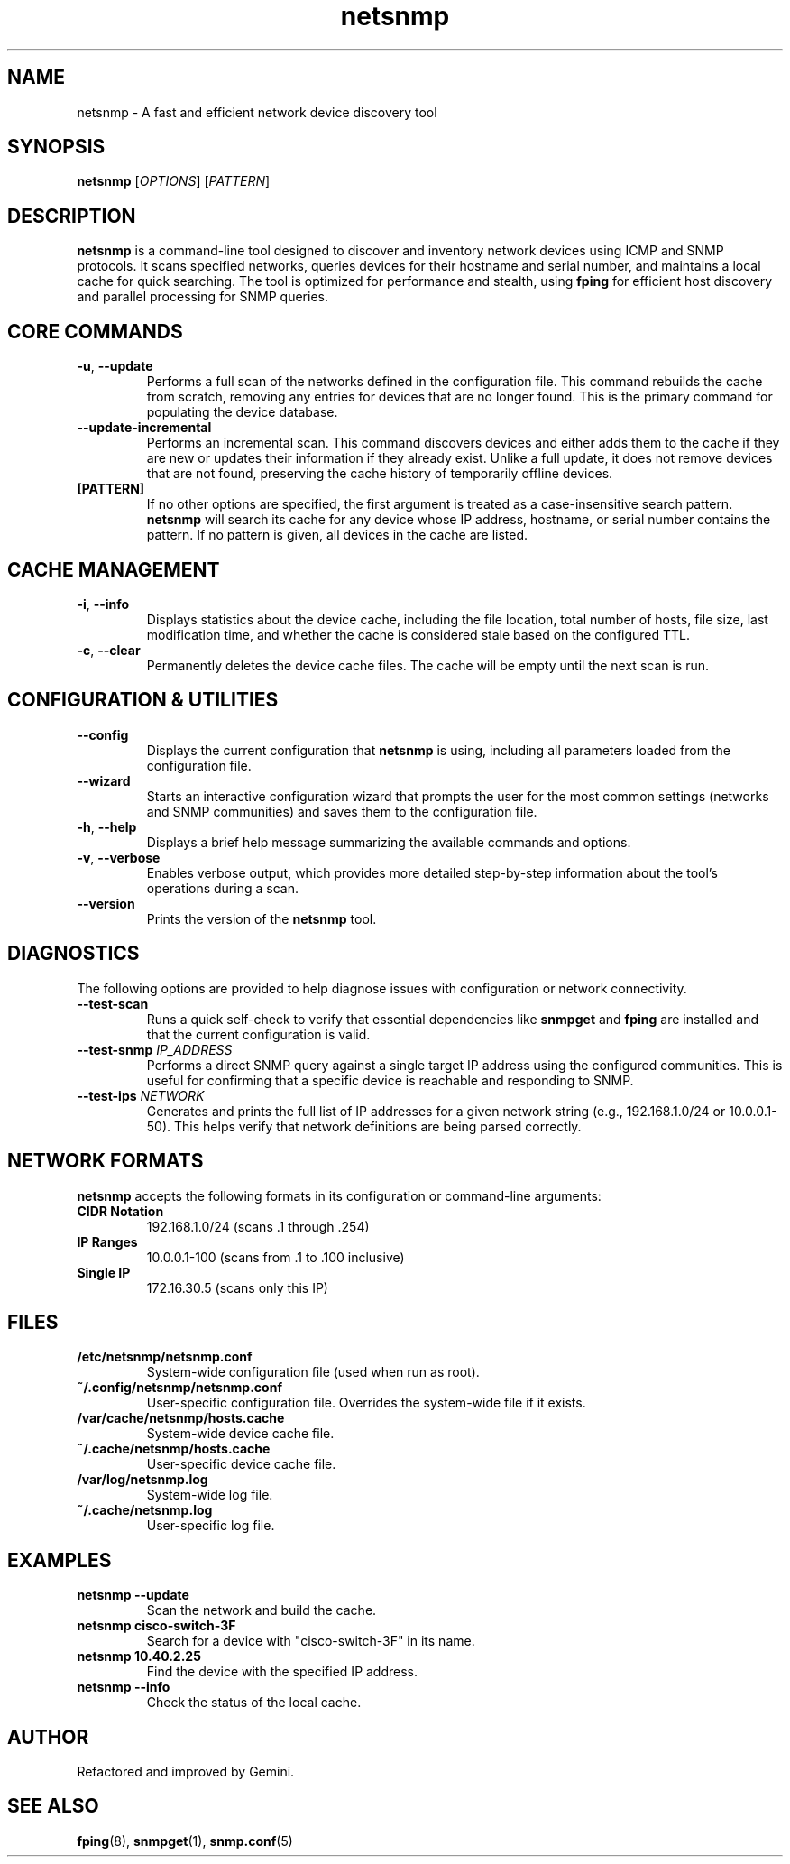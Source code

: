 .TH netsnmp 1 "2025-09-20" "2.0.0" "NetSnmp User Manual"

.SH NAME
netsnmp \- A fast and efficient network device discovery tool

.SH SYNOPSIS
.B netsnmp
[\fIOPTIONS\fR] [\fIPATTERN\fR]

.SH DESCRIPTION
.B netsnmp
is a command-line tool designed to discover and inventory network devices using ICMP and SNMP protocols. It scans specified networks, queries devices for their hostname and serial number, and maintains a local cache for quick searching. The tool is optimized for performance and stealth, using \fBfping\fR for efficient host discovery and parallel processing for SNMP queries.

.SH CORE COMMANDS
.TP
.BR \-u ", " \-\-update
Performs a full scan of the networks defined in the configuration file. This command rebuilds the cache from scratch, removing any entries for devices that are no longer found. This is the primary command for populating the device database.
.TP
.BR \-\-update-incremental
Performs an incremental scan. This command discovers devices and either adds them to the cache if they are new or updates their information if they already exist. Unlike a full update, it does not remove devices that are not found, preserving the cache history of temporarily offline devices.
.TP
.BR [PATTERN]
If no other options are specified, the first argument is treated as a case-insensitive search pattern. \fBnetsnmp\fR will search its cache for any device whose IP address, hostname, or serial number contains the pattern. If no pattern is given, all devices in the cache are listed.

.SH CACHE MANAGEMENT
.TP
.BR \-i ", " \-\-info
Displays statistics about the device cache, including the file location, total number of hosts, file size, last modification time, and whether the cache is considered stale based on the configured TTL.
.TP
.BR \-c ", " \-\-clear
Permanently deletes the device cache files. The cache will be empty until the next scan is run.

.SH CONFIGURATION & UTILITIES
.TP
.BR \-\-config
Displays the current configuration that \fBnetsnmp\fR is using, including all parameters loaded from the configuration file.
.TP
.BR \-\-wizard
Starts an interactive configuration wizard that prompts the user for the most common settings (networks and SNMP communities) and saves them to the configuration file.
.TP
.BR \-h ", " \-\-help
Displays a brief help message summarizing the available commands and options.
.TP
.BR \-v ", " \-\-verbose
Enables verbose output, which provides more detailed step-by-step information about the tool's operations during a scan.
.TP
.BR \-\-version
Prints the version of the \fBnetsnmp\fR tool.

.SH DIAGNOSTICS
The following options are provided to help diagnose issues with configuration or network connectivity.
.TP
.BR \-\-test-scan
Runs a quick self-check to verify that essential dependencies like \fBsnmpget\fR and \fBfping\fR are installed and that the current configuration is valid.
.TP
.BR \-\-test-snmp " \fIIP_ADDRESS\fR"
Performs a direct SNMP query against a single target IP address using the configured communities. This is useful for confirming that a specific device is reachable and responding to SNMP.
.TP
.BR \-\-test-ips " \fINETWORK\fR"
Generates and prints the full list of IP addresses for a given network string (e.g., 192.168.1.0/24 or 10.0.0.1-50). This helps verify that network definitions are being parsed correctly.

.SH NETWORK FORMATS
\fBnetsnmp\fR accepts the following formats in its configuration or command-line arguments:
.TP
.B CIDR Notation
192.168.1.0/24 (scans .1 through .254)
.TP
.B IP Ranges
10.0.0.1-100 (scans from .1 to .100 inclusive)
.TP
.B Single IP
172.16.30.5 (scans only this IP)

.SH FILES
.TP
.B /etc/netsnmp/netsnmp.conf
System-wide configuration file (used when run as root).
.TP
.B ~/.config/netsnmp/netsnmp.conf
User-specific configuration file. Overrides the system-wide file if it exists.
.TP
.B /var/cache/netsnmp/hosts.cache
System-wide device cache file.
.TP
.B ~/.cache/netsnmp/hosts.cache
User-specific device cache file.
.TP
.B /var/log/netsnmp.log
System-wide log file.
.TP
.B ~/.cache/netsnmp.log
User-specific log file.

.SH EXAMPLES
.TP
.B netsnmp --update
Scan the network and build the cache.
.TP
.B netsnmp cisco-switch-3F
Search for a device with "cisco-switch-3F" in its name.
.TP
.B netsnmp 10.40.2.25
Find the device with the specified IP address.
.TP
.B netsnmp --info
Check the status of the local cache.

.SH AUTHOR
Refactored and improved by Gemini.

.SH SEE ALSO
.BR fping (8),
.BR snmpget (1),
.BR snmp.conf (5)